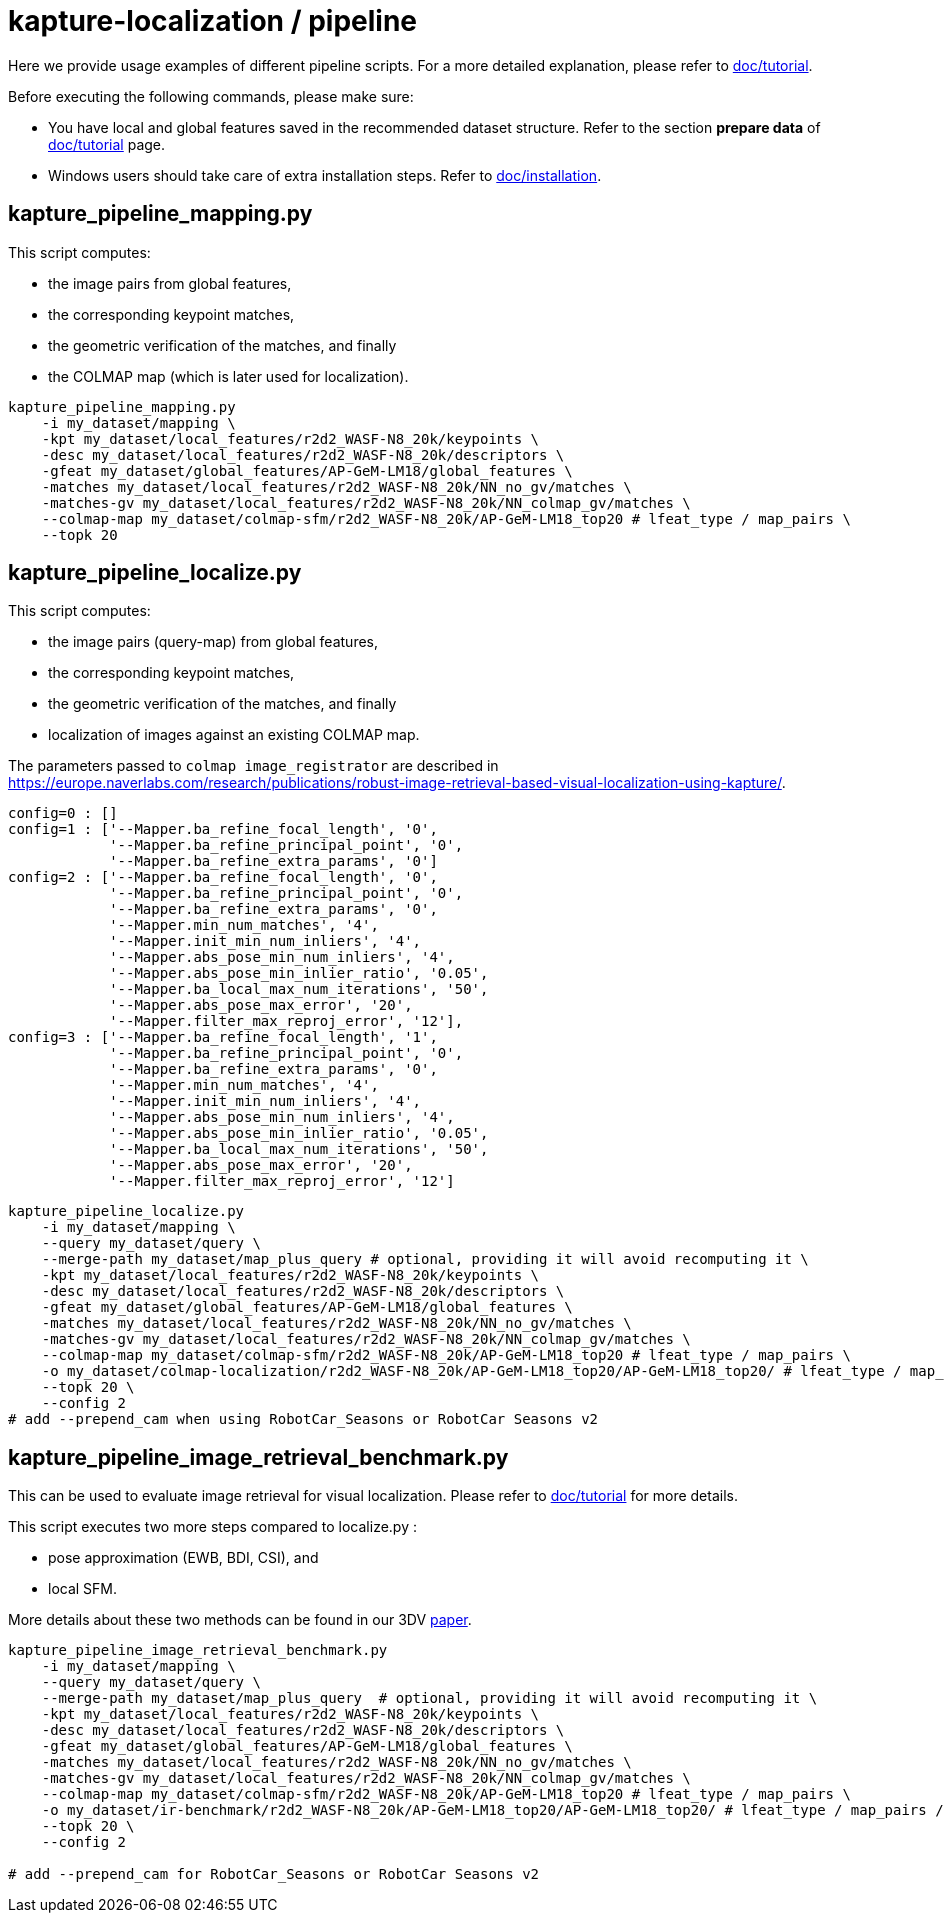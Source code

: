 = kapture-localization / pipeline

Here we provide usage examples of different pipeline scripts.
For a more detailed explanation, please refer to link:../doc/tutorial.adoc[doc/tutorial].

Before executing the following commands, please make sure:

- You have local and global features saved in the recommended dataset structure.
Refer to the section **prepare data** of link:../doc/tutorial.adoc[doc/tutorial] page.

- Windows users should take care of extra installation steps.
Refer to link:../doc/installation.adoc[doc/installation].

== kapture_pipeline_mapping.py

This script computes:

- the image pairs from global features,
- the corresponding keypoint matches,
- the geometric verification of the matches, and finally
- the COLMAP map (which is later used for localization).

[source,bash]
----
kapture_pipeline_mapping.py
    -i my_dataset/mapping \
    -kpt my_dataset/local_features/r2d2_WASF-N8_20k/keypoints \
    -desc my_dataset/local_features/r2d2_WASF-N8_20k/descriptors \
    -gfeat my_dataset/global_features/AP-GeM-LM18/global_features \
    -matches my_dataset/local_features/r2d2_WASF-N8_20k/NN_no_gv/matches \
    -matches-gv my_dataset/local_features/r2d2_WASF-N8_20k/NN_colmap_gv/matches \
    --colmap-map my_dataset/colmap-sfm/r2d2_WASF-N8_20k/AP-GeM-LM18_top20 # lfeat_type / map_pairs \
    --topk 20
----

== kapture_pipeline_localize.py

This script computes:

 - the image pairs (query-map) from global features,
 - the corresponding keypoint matches,
 - the geometric verification of the matches, and finally
 - localization of images against an existing COLMAP map.

The parameters passed to `colmap image_registrator` are described in
link:https://europe.naverlabs.com/research/publications/robust-image-retrieval-based-visual-localization-using-kapture/[].

[source,text]
----
config=0 : []
config=1 : ['--Mapper.ba_refine_focal_length', '0',
            '--Mapper.ba_refine_principal_point', '0',
            '--Mapper.ba_refine_extra_params', '0']
config=2 : ['--Mapper.ba_refine_focal_length', '0',
            '--Mapper.ba_refine_principal_point', '0',
            '--Mapper.ba_refine_extra_params', '0',
            '--Mapper.min_num_matches', '4',
            '--Mapper.init_min_num_inliers', '4',
            '--Mapper.abs_pose_min_num_inliers', '4',
            '--Mapper.abs_pose_min_inlier_ratio', '0.05',
            '--Mapper.ba_local_max_num_iterations', '50',
            '--Mapper.abs_pose_max_error', '20',
            '--Mapper.filter_max_reproj_error', '12'],
config=3 : ['--Mapper.ba_refine_focal_length', '1',
            '--Mapper.ba_refine_principal_point', '0',
            '--Mapper.ba_refine_extra_params', '0',
            '--Mapper.min_num_matches', '4',
            '--Mapper.init_min_num_inliers', '4',
            '--Mapper.abs_pose_min_num_inliers', '4',
            '--Mapper.abs_pose_min_inlier_ratio', '0.05',
            '--Mapper.ba_local_max_num_iterations', '50',
            '--Mapper.abs_pose_max_error', '20',
            '--Mapper.filter_max_reproj_error', '12']
----

[source,bash]
----
kapture_pipeline_localize.py
    -i my_dataset/mapping \
    --query my_dataset/query \
    --merge-path my_dataset/map_plus_query # optional, providing it will avoid recomputing it \
    -kpt my_dataset/local_features/r2d2_WASF-N8_20k/keypoints \
    -desc my_dataset/local_features/r2d2_WASF-N8_20k/descriptors \
    -gfeat my_dataset/global_features/AP-GeM-LM18/global_features \
    -matches my_dataset/local_features/r2d2_WASF-N8_20k/NN_no_gv/matches \
    -matches-gv my_dataset/local_features/r2d2_WASF-N8_20k/NN_colmap_gv/matches \
    --colmap-map my_dataset/colmap-sfm/r2d2_WASF-N8_20k/AP-GeM-LM18_top20 # lfeat_type / map_pairs \
    -o my_dataset/colmap-localization/r2d2_WASF-N8_20k/AP-GeM-LM18_top20/AP-GeM-LM18_top20/ # lfeat_type / map_pairs / query_pairs / \
    --topk 20 \
    --config 2
# add --prepend_cam when using RobotCar_Seasons or RobotCar Seasons v2
----


== kapture_pipeline_image_retrieval_benchmark.py

This can be used to evaluate image retrieval for visual localization.
Please refer to link:../doc/tutorial.adoc[doc/tutorial] for more details.

This script executes two more steps compared to localize.py :

 - pose approximation (EWB, BDI, CSI), and
 - local SFM.

More details about these two methods can be found in our 3DV https://europe.naverlabs.com/research/publications/benchmarking-image-retrieval-for-visual-localization/[paper].

[source,bash]
----
kapture_pipeline_image_retrieval_benchmark.py
    -i my_dataset/mapping \
    --query my_dataset/query \
    --merge-path my_dataset/map_plus_query  # optional, providing it will avoid recomputing it \
    -kpt my_dataset/local_features/r2d2_WASF-N8_20k/keypoints \
    -desc my_dataset/local_features/r2d2_WASF-N8_20k/descriptors \
    -gfeat my_dataset/global_features/AP-GeM-LM18/global_features \
    -matches my_dataset/local_features/r2d2_WASF-N8_20k/NN_no_gv/matches \
    -matches-gv my_dataset/local_features/r2d2_WASF-N8_20k/NN_colmap_gv/matches \
    --colmap-map my_dataset/colmap-sfm/r2d2_WASF-N8_20k/AP-GeM-LM18_top20 # lfeat_type / map_pairs \
    -o my_dataset/ir-benchmark/r2d2_WASF-N8_20k/AP-GeM-LM18_top20/AP-GeM-LM18_top20/ # lfeat_type / map_pairs / query_pairs \
    --topk 20 \
    --config 2

# add --prepend_cam for RobotCar_Seasons or RobotCar Seasons v2
----
